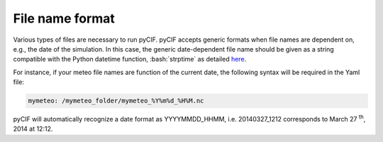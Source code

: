 File name format
----------------

.. role:: bash(code)
   :language: bash


Various types of files are necessary to run pyCIF. pyCIF accepts generic
formats when file names are dependent on, e.g., the date of the
simulation. In this case, the generic date-dependent file name should be
given as a string compatible with the Python datetime function,
:bash:`strptime` as detailed
`here <https://docs.python.org/2/library/datetime.html#strftime-and-strptime-behavior>`__.

For instance, if your meteo file names are function of the current date,
the following syntax will be required in the Yaml file:

.. code-block:: yaml

    mymeteo: /mymeteo_folder/mymeteo_%Y%m%d_%H%M.nc

pyCIF will automatically recognize a date format as YYYYMMDD_HHMM, i.e.
20140327_1212 corresponds to March 27 :sup:`th`, 2014
at 12:12.
